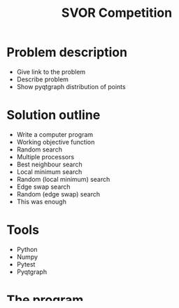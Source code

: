 #+TITLE: SVOR Competition
* Problem description
+ Give link to the problem
+ Describe problem
+ Show pyqtgraph distribution of points
* Solution outline
+ Write a computer program
+ Working objective function
+ Random search
+ Multiple processors
+ Best neighbour search
+ Local minimum search
+ Random (local minimum) search
+ Edge swap search
+ Random (edge swap) search
+ This was enough
* Tools
+ Python
+ Numpy
+ Pytest
+ Pyqtgraph
* The program
* Results
* Demo
* Available on GitHub
